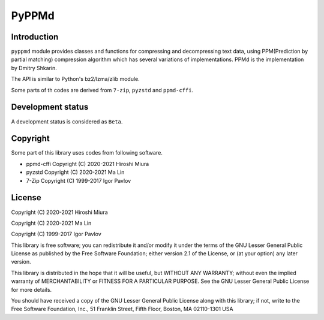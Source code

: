 PyPPMd
======


.. image:: https://readthedocs.org/projects/pyppmd/badge/?version=latest
  :target: https://pyppmd.readthedocs.io/en/latest/?badge=latest

.. image:: https://badge.fury.io/py/pyppmd.svg
  :target: https://badge.fury.io/py/pyppmd

.. image:: https://img.shields.io/conda/vn/conda-forge/pyppmd
  :target: https://anaconda.org/conda-forge/pyppmd

.. image:: https://github.com/miurahr/pyppmd/workflows/Run%20Tox%20tests/badge.svg
  :target: https://github.com/miurahr/pyppmd/actions

.. image:: https://coveralls.io/repos/github/miurahr/pyppmd/badge.svg?branch=main
  :target: https://coveralls.io/github/miurahr/pyppmd?branch=main


Introduction
------------

``pyppmd`` module provides classes and functions for compressing and decompressing text data,
using PPM(Prediction by partial matching) compression algorithm which has several variations of implementations.
PPMd is the implementation by Dmitry Shkarin.

The API is similar to Python's bz2/lzma/zlib module.

Some parts of th codes are derived from ``7-zip``, ``pyzstd`` and ``ppmd-cffi``.

Development status
------------------

A development status is considered as ``Beta``.


Copyright
---------

Some part of this library uses codes from following software.

* ppmd-cffi Copyright (C) 2020-2021 Hiroshi Miura
* pyzstd    Copyright (C) 2020-2021 Ma Lin
* 7-Zip     Copyright (C) 1999-2017 Igor Pavlov


License
-------

Copyright (C) 2020-2021 Hiroshi Miura

Copyright (C) 2020-2021 Ma Lin

Copyright (C) 1999-2017 Igor Pavlov

This library is free software; you can redistribute it and/or
modify it under the terms of the GNU Lesser General Public
License as published by the Free Software Foundation; either
version 2.1 of the License, or (at your option) any later version.

This library is distributed in the hope that it will be useful,
but WITHOUT ANY WARRANTY; without even the implied warranty of
MERCHANTABILITY or FITNESS FOR A PARTICULAR PURPOSE.  See the GNU
Lesser General Public License for more details.

You should have received a copy of the GNU Lesser General Public
License along with this library; if not, write to the Free Software
Foundation, Inc., 51 Franklin Street, Fifth Floor, Boston, MA  02110-1301  USA
